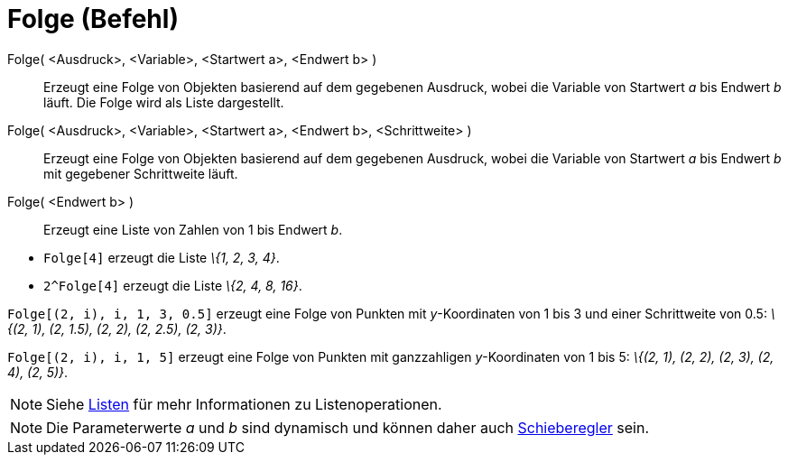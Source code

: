 = Folge (Befehl)
:page-en: commands/Sequence
ifdef::env-github[:imagesdir: /de/modules/ROOT/assets/images]

Folge( <Ausdruck>, <Variable>, <Startwert a>, <Endwert b> )::
  Erzeugt eine Folge von Objekten basierend auf dem gegebenen Ausdruck, wobei die Variable von Startwert _a_ bis Endwert
  _b_ läuft. Die Folge wird als Liste dargestellt.
Folge( <Ausdruck>, <Variable>, <Startwert a>, <Endwert b>, <Schrittweite> )::
  Erzeugt eine Folge von Objekten basierend auf dem gegebenen Ausdruck, wobei die Variable von Startwert _a_ bis Endwert
  _b_ mit gegebener Schrittweite läuft.
Folge( <Endwert b> )::
  Erzeugt eine Liste von Zahlen von 1 bis Endwert _b_.

[EXAMPLE]
====

* `++Folge[4]++` erzeugt die Liste _\{1, 2, 3, 4}_.
* `++2^Folge[4]++` erzeugt die Liste _\{2, 4, 8, 16}_.

====

[EXAMPLE]
====

`++Folge[(2, i), i, 1, 3, 0.5]++` erzeugt eine Folge von Punkten mit _y_-Koordinaten von 1 bis 3 und einer Schrittweite
von 0.5: _\{(2, 1), (2, 1.5), (2, 2), (2, 2.5), (2, 3)}_.

====

[EXAMPLE]
====

`++Folge[(2, i), i, 1, 5]++` erzeugt eine Folge von Punkten mit ganzzahligen _y_-Koordinaten von 1 bis 5: _\{(2, 1), (2,
2), (2, 3), (2, 4), (2, 5)}_.

====

[NOTE]
====

Siehe xref:/Listen.adoc[Listen] für mehr Informationen zu Listenoperationen.

====

[NOTE]
====

Die Parameterwerte _a_ und _b_ sind dynamisch und können daher auch xref:/tools/Schieberegler.adoc[Schieberegler] sein.

====

